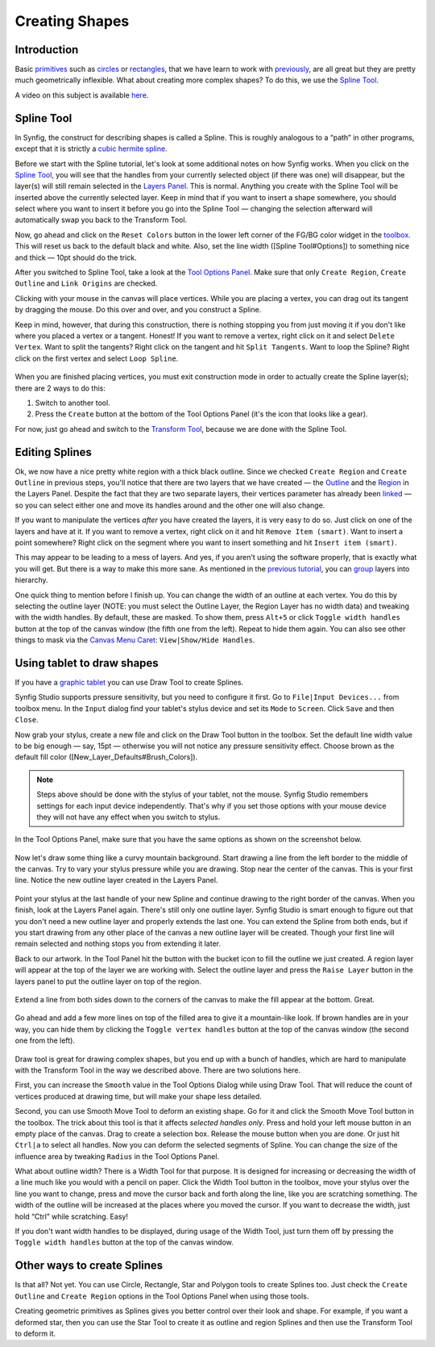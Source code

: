 .. _creating_shapes:

########################
    Creating Shapes
########################

Introduction
------------

Basic `primitives <Primitive_Layer>`__ such as
`circles <Circle_Layer>`__ or `rectangles <Rectangle_Layer>`__, that we
have learn to work with `previously <Doc:Adding_Layers>`__, are all
great but they are pretty much geometrically inflexible. What about
creating more complex shapes? To do this, we use the `Spline
Tool <Spline_Tool>`__.

A video on this subject is available
`here <https://youtu.be/FBnBE9t3Jd8>`__.

Spline Tool
-----------

In Synfig, the construct for describing shapes is called a Spline. This
is roughly analogous to a “path” in other programs, except that it is
strictly a `cubic hermite
spline <https://en.wikipedia.org/wiki/Cubic_Hermite_spline>`__.

|Reset Colors button in the Toolbox| 

Before we start with the Spline
tutorial, let's look at some additional notes on how Synfig works. When
you click on the `Spline Tool <Spline_Tool>`__, you will see that the
handles from your currently selected object (if there was one) will
disappear, but the layer(s) will still remain selected in the `Layers
Panel <Layers_Panel>`__. This is normal. Anything you create with the
Spline Tool will be inserted above the currently selected layer. Keep in
mind that if you want to insert a shape somewhere, you should select
where you want to insert it before you go into the Spline Tool —
changing the selection afterward will automatically swap you back to the
Transform Tool.

Now, go ahead and click on the ``Reset Colors`` button in the lower left
corner of the FG/BG color widget in the `toolbox <Toolbox>`__. This will
reset us back to the default black and white. Also, set the line width
([Spline Tool#Options]) to something nice and thick — 10pt should do the
trick.

After you switched to Spline Tool, take a look at the `Tool Options
Panel <Tool_Options_Panel>`__. Make sure that only ``Create Region``,
``Create Outline`` and ``Link Origins`` are checked.

Clicking with your mouse in the canvas will place vertices. While you
are placing a vertex, you can drag out its tangent by dragging the
mouse. Do this over and over, and you construct a Spline.

Keep in mind, however, that during this construction, there is nothing
stopping you from just moving it if you don't like where you placed a
vertex or a tangent. Honest! If you want to remove a vertex, right click
on it and select ``Delete Vertex``. Want to split the tangents? Right
click on the tangent and hit ``Split Tangents``. Want to loop the
Spline? Right click on the first vertex and select ``Loop Spline``.

.. figure:: creating_shapes_dat/Creating-shapes-2-bline-construction.png
   :alt: Creating-shapes-2-bline-construction.png


When you are finished placing vertices, you must exit construction mode
in order to actually create the Spline layer(s); there are 2 ways to do
this:

#. Switch to another tool.
#. Press the ``Create`` button at the bottom of the Tool Options Panel
   (it's the icon that looks like a gear).

For now, just go ahead and switch to the `Transform
Tool <Transform_Tool>`__, because we are done with the Spline Tool.

.. figure:: creating_shapes_dat/Creating-shapes-3-bline-region-outline.png
   :alt: Creating-shapes-3-bline-region-outline.png


Editing Splines
---------------

Ok, we now have a nice pretty white region with a thick black outline.
Since we checked ``Create Region`` and ``Create Outline`` in previous
steps, you'll notice that there are two layers that we have created —
the `Outline <Outline_Layer>`__ and the `Region <Region_Layer>`__ in the
Layers Panel. Despite the fact that they are two separate layers, their
vertices parameter has already been `linked <Linking>`__ — so you can
select either one and move its handles around and the other one will
also change.

If you want to manipulate the vertices *after* you have created the
layers, it is very easy to do so. Just click on one of the layers and
have at it. If you want to remove a vertex, right click on it and hit
``Remove Item (smart)``. Want to insert a point somewhere? Right click
on the segment where you want to insert something and hit
``Insert item (smart)``.

This may appear to be leading to a mess of layers. And yes, if you
aren't using the software properly, that is exactly what you will get.
But there is a way to make this more sane. As mentioned in the `previous
tutorial <Doc:Adding_Layers>`__, you can `group <group>`__ layers into
hierarchy.

One quick thing to mention before I finish up. You can change the width
of an outline at each vertex. You do this by selecting the outline layer
(NOTE: you must select the Outline Layer, the Region Layer has no width
data) and tweaking with the width handles. By default, these are masked.
To show them, press ``Alt+5`` or click ``Toggle width handles`` button
at the top of the canvas window (the fifth one from the left). Repeat to
hide them again. You can also see other things to mask via the `Canvas
Menu Caret <Canvas_Menu_Caret>`__: ``View|Show/Hide Handles``.

Using tablet to draw shapes
---------------------------

If you have a `graphic
tablet <http://en.wikipedia.org/wiki/Graphics_tablet>`__ you can use
Draw Tool to create Splines.

Synfig Studio supports pressure sensitivity, but you need to configure
it first. Go to ``File|Input Devices...`` from toolbox menu. In the
``Input`` dialog find your tablet's stylus device and set its ``Mode``
to ``Screen``. Click ``Save`` and then ``Close``.

Now grab your stylus, create a new file and click on the Draw Tool
button in the toolbox. Set the default line width value to be big enough
— say, 15pt — otherwise you will not notice any pressure sensitivity
effect. Choose brown as the default fill color
([New\_Layer\_Defaults#Brush\_Colors]).

.. note:: Steps above should be done with the stylus of your tablet,
   not the mouse. Synfig Studio remembers settings for each input device
   independently. That's why if you set those options with your mouse
   device they will not have any effect when you switch to stylus. 

In the Tool Options Panel, make sure that you have the same options as shown on
the screenshot below.

.. figure:: creating_shapes_dat/DrawToolOptions.png
   :alt: DrawToolOptions.png


Now let's draw some thing like a curvy mountain background. Start
drawing a line from the left border to the middle of the canvas. Try to
vary your stylus pressure while you are drawing. Stop near the center of
the canvas. This is your first line. Notice the new outline layer
created in the Layers Panel.

.. figure:: creating_shapes_dat/Creating-shapes-4-draw.png
   :alt: Creating-shapes-4-draw.png


Point your stylus at the last handle of your new Spline and continue
drawing to the right border of the canvas. When you finish, look at the
Layers Panel again. There's still only one outline layer. Synfig Studio
is smart enough to figure out that you don't need a new outline layer
and properly extends the last one. You can extend the Spline from both
ends, but if you start drawing from any other place of the canvas a new
outline layer will be created. Though your first line will remain
selected and nothing stops you from extending it later.

Back to our artwork. In the Tool Panel hit the button with the bucket
icon to fill the outline we just created. A region layer will appear at
the top of the layer we are working with. Select the outline layer and
press the ``Raise Layer`` button in the layers panel to put the outline
layer on top of the region.

.. figure:: creating_shapes_dat/Creating-shapes-5-draw.png
   :alt: Creating-shapes-5-draw.png


Extend a line from both sides down to the corners of the canvas to make
the fill appear at the bottom. Great.

.. figure:: creating_shapes_dat/Creating-shapes-6-draw.png
   :alt: Creating-shapes-6-draw.png


Go ahead and add a few more lines on top of the filled area to give it a
mountain-like look. If brown handles are in your way, you can hide them
by clicking the ``Toggle vertex handles`` button at the top of the
canvas window (the second one from the left).

.. figure:: creating_shapes_dat/Creating-shapes-7-draw.png
   :alt: Creating-shapes-7-draw.png

 
Draw tool is great for drawing complex shapes, but you end up with a
bunch of handles, which are hard to manipulate with the Transform Tool
in the way we described above. There are two solutions here.

First, you can increase the ``Smooth`` value in the Tool Options Dialog
while using Draw Tool. That will reduce the count of vertices produced
at drawing time, but will make your shape less detailed.

Second, you can use Smooth Move Tool to deform an existing shape. Go for
it and click the Smooth Move Tool button in the toolbox. The trick about
this tool is that it affects *selected handles only*. Press and hold
your left mouse button in an empty place of the canvas. Drag to create a
selection box. Release the mouse button when you are done. Or just hit
``Ctrl|a`` to select all handles. Now you can deform the selected
segments of Spline. You can change the size of the influence area by
tweaking ``Radius`` in the Tool Options Panel.

What about outline width? There is a Width Tool for that purpose. It is
designed for increasing or decreasing the width of a line much like you
would with a pencil on paper. Click the Width Tool button in the
toolbox, move your stylus over the line you want to change, press and
move the cursor back and forth along the line, like you are scratching
something. The width of the outline will be increased at the places
where you moved the cursor. If you want to decrease the width, just hold
“Ctrl” while scratching. Easy!

If you don't want width handles to be displayed, during usage of the
Width Tool, just turn them off by pressing the ``Toggle width handles``
button at the top of the canvas window.

Other ways to create Splines
----------------------------

Is that all? Not yet. You can use Circle, Rectangle, Star and Polygon
tools to create Splines too. Just check the ``Create Outline`` and
``Create Region`` options in the Tool Options Panel when using those
tools.

Creating geometric primitives as Splines gives you better control over
their look and shape. For example, if you want a deformed star, then you
can use the Star Tool to create it as outline and region Splines and
then use the Transform Tool to deform it.

.. |Reset Colors button in the Toolbox| image:: creating_shapes_dat/Toolbox_Reset_Colors_Button_1_0.png






